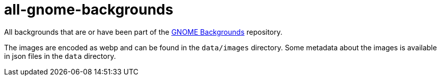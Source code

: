 # all-gnome-backgrounds

All backgrounds that are or have been part of the https://gitlab.gnome.org/GNOME/gnome-backgrounds/-/tree/main[GNOME Backgrounds] repository.

The images are encoded as webp and can be found in the `data/images` directory. Some metadata about the images is available in json files in the `data` directory.
